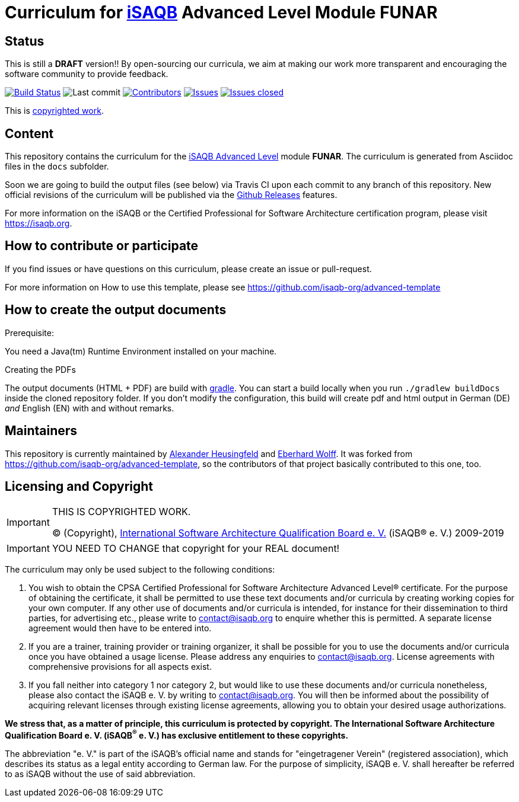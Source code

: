 = Curriculum for https://isaqb.org[iSAQB] Advanced Level Module FUNAR

:toc:
:toc-placement!:

ifdef::env-github[]
:tip-caption: :bulb:
:note-caption: :information_source:
:important-caption: :heavy_exclamation_mark:
:caution-caption: :fire:
:warning-caption: :warning:
endif::[]

== Status

This is still a *DRAFT* version!!
By open-sourcing our curricula, we aim at making our work more transparent and encouraging the software community to provide feedback.

image:https://travis-ci.org/isaqb-org/curriculum-funar.svg?branch=master["Build Status", link="https://travis-ci.org/isaqb-org/curriculum-funar"]
image:https://img.shields.io/github/last-commit/isaqb-org/curriculum-funar/master.svg["Last commit"]
image:https://img.shields.io/github/contributors/isaqb-org/curriculum-funar.svg["Contributors",link="https://github.com/isaqb-org/curriculum-funar/graphs/contributors"]
image:https://img.shields.io/github/issues/isaqb-org/curriculum-funar.svg["Issues",link="https://github.com/isaqb-org/curriculum-funar/issues"]
image:https://img.shields.io/github/issues-closed/isaqb-org/curriculum-funar.svg["Issues closed",link="https://github.com/isaqb-org/curriculum-funar/issues?utf8=%E2%9C%93&q=is%3Aissue+is%3Aclosed+"]


This is <<copyrighted,copyrighted work>>.

== Content
This repository contains the curriculum for the https://www.isaqb.org/certifications/advanced-level/[iSAQB Advanced Level] module *FUNAR*.
The curriculum is generated from Asciidoc files in the `docs` subfolder.

Soon we are going to build the output files (see below) via Travis CI upon each commit to any branch of this repository.
New official revisions of the curriculum will be published via the https://github.com/isaqb-org/curriculum-funar/releases[Github Releases] features.

For more information on the iSAQB or the Certified Professional for Software Architecture certification program, please visit https://isaqb.org.

== How to contribute or participate

If you find issues or have questions on this curriculum, please create an issue or pull-request.

For more information on How to use this template, please see https://github.com/isaqb-org/advanced-template


== How to create the output documents

.Prerequisite:
You need a Java(tm) Runtime Environment installed on your machine.

.Creating the PDFs
The output documents (HTML + PDF) are build with https://gradle.org[gradle].
You can start a build locally when you run `./gradlew buildDocs` inside the cloned repository folder.
If you don't modify the configuration, this build will create pdf and html output in German (DE) _and_ English (EN) with and without remarks.


== Maintainers

This repository is currently maintained by https://github.com/aheusingfeld[Alexander Heusingfeld] and https://github.com/ewolff[Eberhard Wolff].
It was forked from https://github.com/isaqb-org/advanced-template,
so the contributors of that project basically contributed to this one, too.


[[copyrighted]]
== Licensing and Copyright

[IMPORTANT]
====
THIS IS COPYRIGHTED WORK.

© (Copyright), https://isaqb.org[International Software Architecture Qualification Board e. V.]
(iSAQB® e. V.) 2009-2019
====

[IMPORTANT]
====
YOU NEED TO CHANGE that copyright for your REAL document!
====

The curriculum may only be used subject to the following conditions:

1.	You wish to obtain the CPSA Certified Professional for Software Architecture Advanced Level® certificate. For the purpose of obtaining the certificate, it shall be permitted to use these text documents and/or curricula by creating working copies for your own computer. If any other use of documents and/or curricula is intended, for instance for their dissemination to third parties, for advertising etc., please write to contact@isaqb.org to enquire whether this is permitted. A separate license agreement would then have to be entered into.
2.	If you are a trainer, training provider or training organizer, it shall be possible for you to use the documents and/or curricula once you have obtained a usage license.
Please address any enquiries to contact@isaqb.org. License agreements with comprehensive provisions for all aspects exist.
3.	If you fall neither into category 1 nor category 2, but would like to use these documents and/or curricula nonetheless, please also contact the iSAQB e. V. by writing to contact@isaqb.org. You will then be informed about the possibility of acquiring relevant licenses through existing license agreements, allowing you to obtain your desired usage authorizations.

*We stress that, as a matter of principle, this curriculum is protected by copyright.
The International Software Architecture Qualification Board e. V. (iSAQB^®^ e. V.) has exclusive entitlement to these copyrights.*

The abbreviation "e. V." is part of the iSAQB's official name and stands for "eingetragener Verein" (registered association), which describes its status as a legal entity according to German law.
For the purpose of simplicity, iSAQB e. V. shall hereafter be referred to as iSAQB without the use of said abbreviation.
